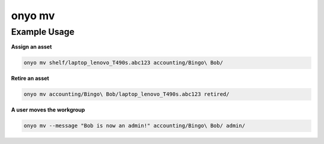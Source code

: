 onyo mv
=======

.. argparse::
   :module: onyo.main
   :func: setup_parser
   :prog: onyo
   :path: mv

Example Usage
*************

**Assign an asset**

.. code:: shell

   onyo mv shelf/laptop_lenovo_T490s.abc123 accounting/Bingo\ Bob/

**Retire an asset**

.. code:: shell

   onyo mv accounting/Bingo\ Bob/laptop_lenovo_T490s.abc123 retired/

**A user moves the workgroup**

.. code:: shell

   onyo mv --message "Bob is now an admin!" accounting/Bingo\ Bob/ admin/

